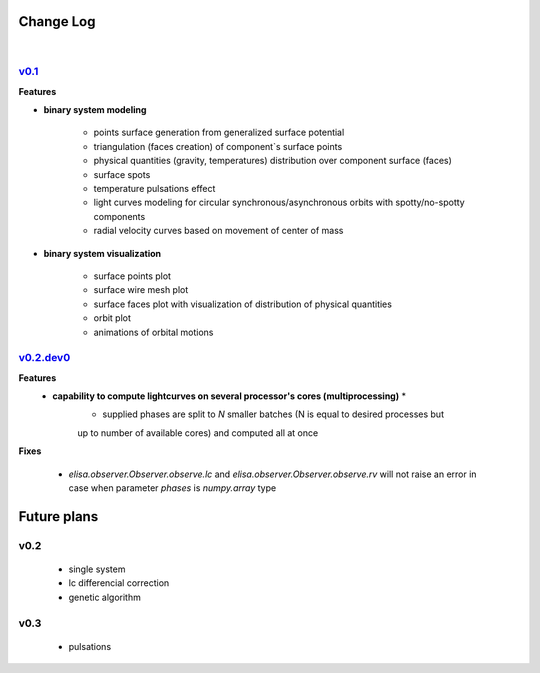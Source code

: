 Change Log
==========
|


v0.1_
-----
.. v0.1_: https://github.com/mikecokina/elisa/commits/release/0.1


**Features**


* **binary system modeling**

    - points surface generation from generalized surface potential
    - triangulation (faces creation) of component`s surface points
    - physical quantities (gravity, temperatures) distribution over component surface (faces)
    - surface spots
    - temperature pulsations effect
    - light curves modeling for circular synchronous/asynchronous orbits with spotty/no-spotty components
    - radial velocity curves based on movement of center of mass

* **binary system visualization**

    - surface points plot
    - surface wire mesh plot
    - surface faces plot with visualization of distribution of physical quantities
    - orbit plot
    - animations of orbital motions


v0.2.dev0_
----------
.. v0.2.dev0_: https://github.com/mikecokina/elisa

**Features**
    * **capability to compute lightcurves on several processor's cores (multiprocessing)** *
        - supplied phases are split to `N` smaller batches (N is equal to desired processes but
        up to number of available cores) and computed all at once

**Fixes**

    - `elisa.observer.Observer.observe.lc` and `elisa.observer.Observer.observe.rv` will not raise an error in case
      when parameter `phases` is `numpy.array` type



Future plans
============

v0.2
----

    - single system
    - lc differencial correction
    - genetic algorithm

v0.3
----

    - pulsations
